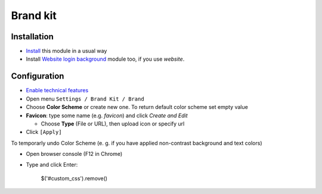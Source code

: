 ===========
 Brand kit
===========

Installation
============

* `Install <https://odoo-development.readthedocs.io/en/latest/odoo/usage/install-module.html>`__ this module in a usual way
* Install `Website login background <https://apps.odoo.com/apps/modules/9.0/website_login_background/>`__ module too, if you use *website*.

Configuration
=============

* `Enable technical features <https://odoo-development.readthedocs.io/en/latest/odoo/usage/technical-features.html>`__
* Open menu ``Settings / Brand Kit / Brand``
* Choose **Color Scheme** or create new one. To return default color scheme set empty value
* **Favicon**: type some name (e.g. *favicon*) and click *Create and Edit*

  * Choose **Type** (File or URL), then upload icon or specify url
* Click ``[Apply]``

To temporarly undo Color Scheme (e. g. if you have applied non-contrast background and text colors)

* Open browser console (F12 in Chrome)
* Type and click Enter:

    $('#custom_css').remove()
